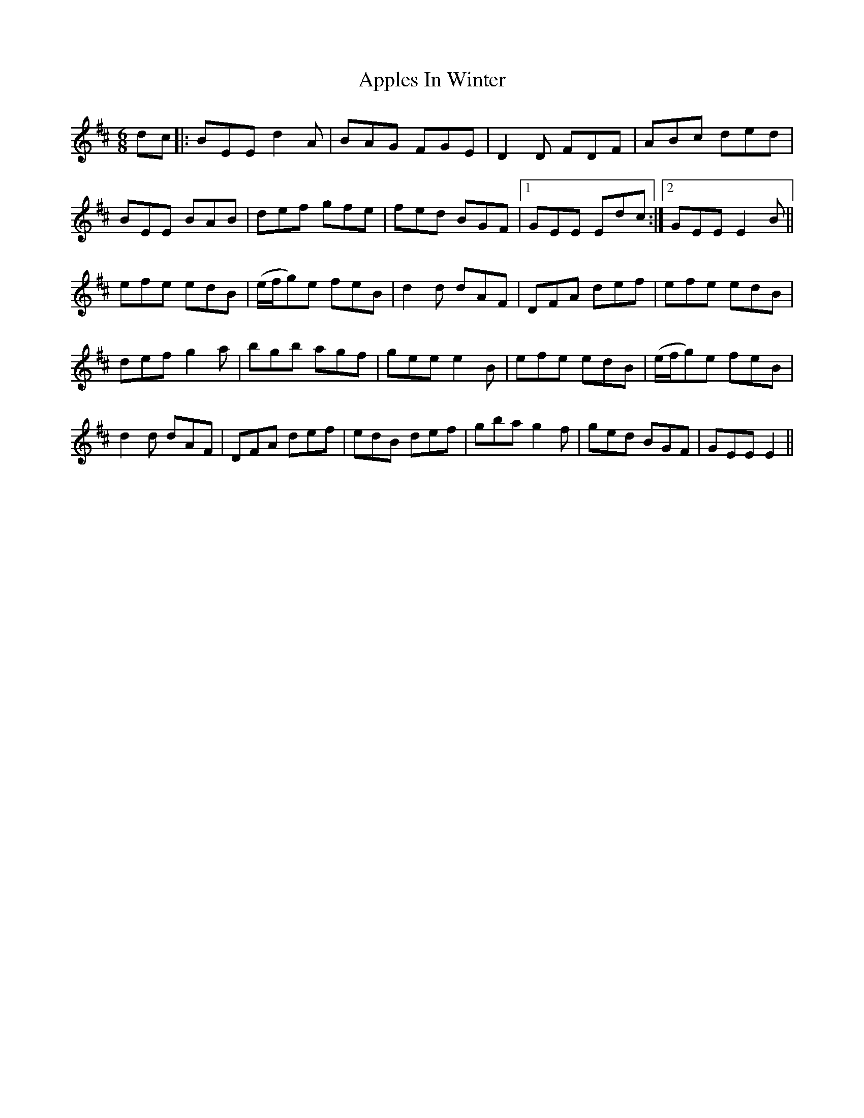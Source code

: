 X: 1751
T: Apples In Winter
R: jig
M: 6/8
K: Edorian
dc|:BEE d2 A|BAG FGE|D2 D FDF|ABc ded|
BEE BAB|def gfe|fed BGF|1 GEE Edc:|2 GEE E2 B||
efe edB|(e/f/g)e feB|d2 d dAF|DFA def|efe edB|
def g2 a|bgb agf|gee e2 B|efe edB|(e/f/g)e feB|
d2 d dAF|DFA def|edB def|gba g2 f|ged BGF|GEE E2||

